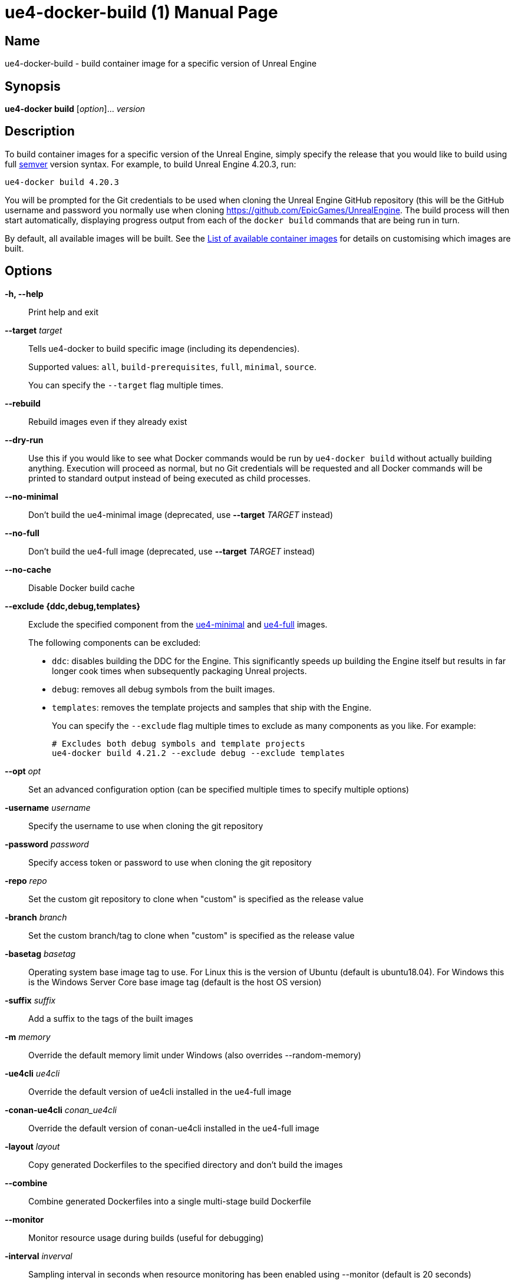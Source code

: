 = ue4-docker-build (1)
:doctype: manpage
:icons: font
:idprefix:
:idseparator: -
:source-highlighter: rouge

== Name

ue4-docker-build - build container image for a specific version of Unreal Engine

== Synopsis

*ue4-docker build* [_option_]... _version_

== Description

To build container images for a specific version of the Unreal Engine, simply specify the release that you would like to build using full https://semver.org/[semver] version syntax.
For example, to build Unreal Engine 4.20.3, run:

[source,shell]
----
ue4-docker build 4.20.3
----

You will be prompted for the Git credentials to be used when cloning the Unreal Engine GitHub repository (this will be the GitHub username and password you normally use when cloning <https://github.com/EpicGames/UnrealEngine>.
The build process will then start automatically, displaying progress output from each of the `docker build` commands that are being run in turn.

By default, all available images will be built.
See the xref:available-container-images.adoc[List of available container images] for details on customising which images are built.

== Options

*-h, --help*::
Print help and exit

*--target* _target_::
Tells ue4-docker to build specific image (including its dependencies).
+
Supported values: `all`, `build-prerequisites`, `full`, `minimal`, `source`.
+
You can specify the `--target` flag multiple times.

*--rebuild*::
Rebuild images even if they already exist

*--dry-run*::
Use this if you would like to see what Docker commands would be run by `ue4-docker build` without actually building anything.
Execution will proceed as normal, but no Git credentials will be requested and all Docker commands will be printed to standard output instead of being executed as child processes.

*--no-minimal*::
Don't build the ue4-minimal image (deprecated, use *--target* _TARGET_ instead)

*--no-full*::
Don't build the ue4-full image (deprecated, use *--target* _TARGET_ instead)

*--no-cache*::
Disable Docker build cache

*--exclude {ddc,debug,templates}*::
Exclude the specified component from the xref:available-container-images.adoc#ue4-minimal[ue4-minimal] and xref:available-container-images.adoc#ue4-full[ue4-full] images.
+
The following components can be excluded:
+
- `ddc`: disables building the DDC for the Engine.
This significantly speeds up building the Engine itself but results in far longer cook times when subsequently packaging Unreal projects.

- `debug`: removes all debug symbols from the built images.

- `templates`: removes the template projects and samples that ship with the Engine.
+
You can specify the `--exclude` flag multiple times to exclude as many components as you like.
For example:
+
[source,shell]
----
# Excludes both debug symbols and template projects
ue4-docker build 4.21.2 --exclude debug --exclude templates
----

*--opt* _opt_::
Set an advanced configuration option (can be specified multiple times to specify multiple options)

*-username* _username_::
Specify the username to use when cloning the git repository

*-password* _password_::
Specify access token or password to use when cloning the git repository

*-repo* _repo_::
Set the custom git repository to clone when "custom" is specified as the release value

*-branch* _branch_::
Set the custom branch/tag to clone when "custom" is specified as the release value

*-basetag* _basetag_::
Operating system base image tag to use.
For Linux this is the version of Ubuntu (default is ubuntu18.04).
For Windows this is the Windows Server Core base image tag (default is the host OS version)

*-suffix* _suffix_::
Add a suffix to the tags of the built images

*-m* _memory_::
Override the default memory limit under Windows (also overrides --random-memory)

*-ue4cli* _ue4cli_::
Override the default version of ue4cli installed in the ue4-full image

*-conan-ue4cli* _conan_ue4cli_::
Override the default version of conan-ue4cli installed in the ue4-full image

*-layout* _layout_::
Copy generated Dockerfiles to the specified directory and don't build the images

*--combine*::
Combine generated Dockerfiles into a single multi-stage build Dockerfile

*--monitor*::
Monitor resource usage during builds (useful for debugging)

*-interval* _inverval_::
Sampling interval in seconds when resource monitoring has been enabled using --monitor (default is 20 seconds)

*-v*, *--verbose*::
Enable verbose output during builds (useful for debugging)

== Linux-specific options

*--cuda* _version_::
Add CUDA support as well as OpenGL support

== Windows-specific options

*--ignore-blacklist*::
Run builds even on blacklisted versions of Windows (advanced use only)

*-isolation {process,hyperv}::
Set the isolation mode to use

*--linux*::
Use Linux containers under Windows hosts (useful when testing Docker Desktop or LCOW support)

*--random-memory*::
Use a random memory limit for Windows containers

*--visual-studio {2017,2019,2022}*::
Specify Visual Studio Build Tools version.
+
By default, ue4-docker uses Visual Studio Build Tools 2017 to build Unreal Engine.
Starting with Unreal Engine 4.25, you may choose to use Visual Studio Build Tools 2019 instead.
+
Unreal Engine 5.0 adds support for VS2022 but removes support for VS2017.

== Environment

This section describes several environment variables that affect how `ue4-docker build` operates.

*UE4DOCKER_TAG_NAMESPACE*::
If you would like to override the default `adamrehn/` prefix that is used when generating the tags for all built images, you can do so by specifying a custom value using the `UE4DOCKER_TAG_NAMESPACE` environment variable.

== See also

xref:ue4-docker-clean.adoc[*ue4-docker-clean* (1)]
